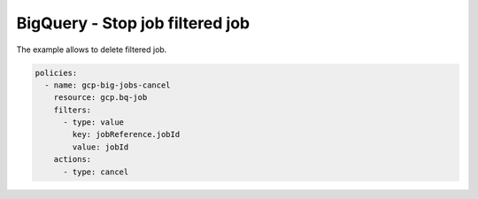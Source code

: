 BigQuery - Stop job filtered job
================================

The example allows to delete filtered job.

.. code-block:: yaml

    policies:
      - name: gcp-big-jobs-cancel
        resource: gcp.bq-job
        filters:
          - type: value
            key: jobReference.jobId
            value: jobId
        actions:
          - type: cancel